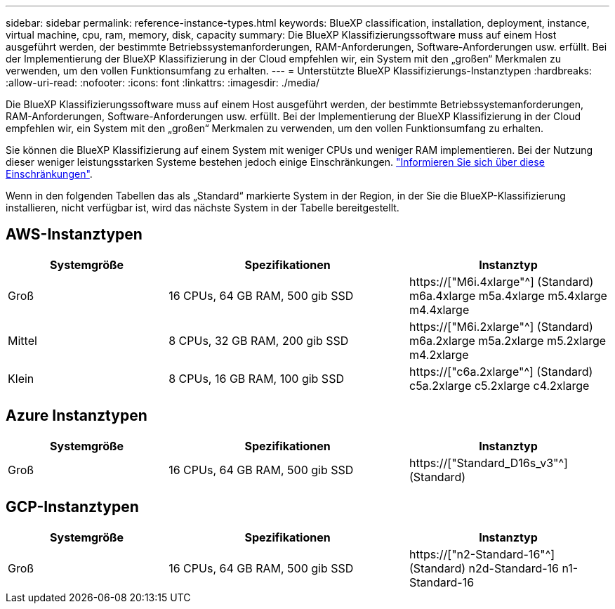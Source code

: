 ---
sidebar: sidebar 
permalink: reference-instance-types.html 
keywords: BlueXP classification, installation, deployment, instance, virtual machine, cpu, ram, memory, disk, capacity 
summary: Die BlueXP Klassifizierungssoftware muss auf einem Host ausgeführt werden, der bestimmte Betriebssystemanforderungen, RAM-Anforderungen, Software-Anforderungen usw. erfüllt. Bei der Implementierung der BlueXP Klassifizierung in der Cloud empfehlen wir, ein System mit den „großen“ Merkmalen zu verwenden, um den vollen Funktionsumfang zu erhalten. 
---
= Unterstützte BlueXP Klassifizierungs-Instanztypen
:hardbreaks:
:allow-uri-read: 
:nofooter: 
:icons: font
:linkattrs: 
:imagesdir: ./media/


[role="lead"]
Die BlueXP Klassifizierungssoftware muss auf einem Host ausgeführt werden, der bestimmte Betriebssystemanforderungen, RAM-Anforderungen, Software-Anforderungen usw. erfüllt. Bei der Implementierung der BlueXP Klassifizierung in der Cloud empfehlen wir, ein System mit den „großen“ Merkmalen zu verwenden, um den vollen Funktionsumfang zu erhalten.

Sie können die BlueXP Klassifizierung auf einem System mit weniger CPUs und weniger RAM implementieren. Bei der Nutzung dieser weniger leistungsstarken Systeme bestehen jedoch einige Einschränkungen. link:concept-cloud-compliance.html#using-a-smaller-instance-type["Informieren Sie sich über diese Einschränkungen"^].

Wenn in den folgenden Tabellen das als „Standard“ markierte System in der Region, in der Sie die BlueXP-Klassifizierung installieren, nicht verfügbar ist, wird das nächste System in der Tabelle bereitgestellt.



== AWS-Instanztypen

[cols="20,30,25"]
|===
| Systemgröße | Spezifikationen | Instanztyp 


| Groß | 16 CPUs, 64 GB RAM, 500 gib SSD | https://["M6i.4xlarge"^] (Standard) m6a.4xlarge m5a.4xlarge m5.4xlarge m4.4xlarge 


| Mittel | 8 CPUs, 32 GB RAM, 200 gib SSD | https://["M6i.2xlarge"^] (Standard) m6a.2xlarge m5a.2xlarge m5.2xlarge m4.2xlarge 


| Klein | 8 CPUs, 16 GB RAM, 100 gib SSD | https://["c6a.2xlarge"^] (Standard) c5a.2xlarge c5.2xlarge c4.2xlarge 
|===


== Azure Instanztypen

[cols="20,30,25"]
|===
| Systemgröße | Spezifikationen | Instanztyp 


| Groß | 16 CPUs, 64 GB RAM, 500 gib SSD | https://["Standard_D16s_v3"^] (Standard) 
|===


== GCP-Instanztypen

[cols="20,30,25"]
|===
| Systemgröße | Spezifikationen | Instanztyp 


| Groß | 16 CPUs, 64 GB RAM, 500 gib SSD | https://["n2-Standard-16"^] (Standard) n2d-Standard-16 n1-Standard-16 
|===